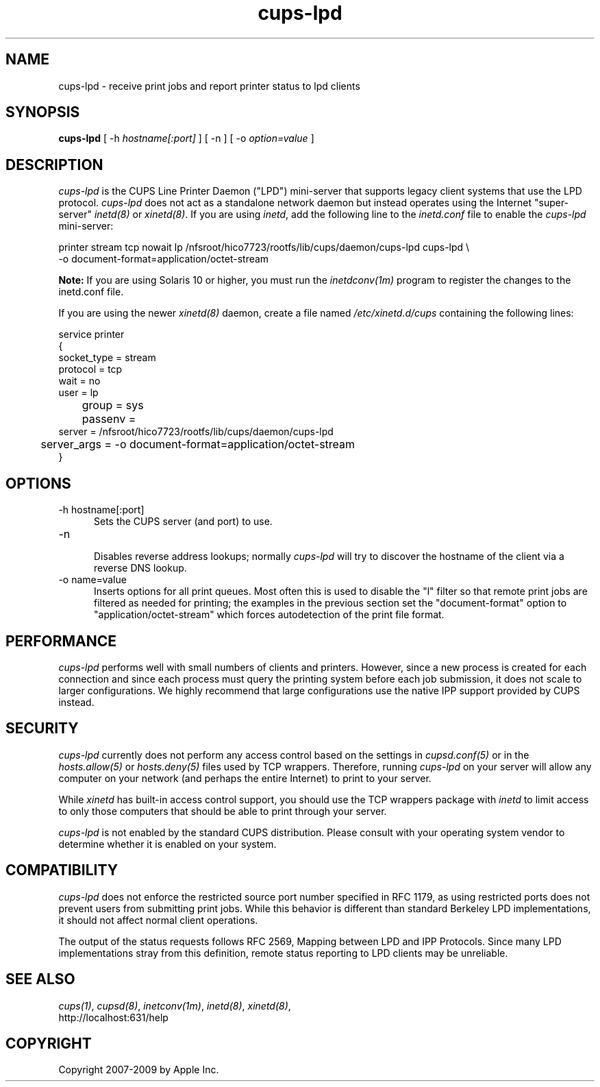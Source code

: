 .\"
.\" "$Id: cups-lpd.man.in 8421 2009-03-09 21:59:55Z mike $"
.\"
.\"   cups-lpd man page for the Common UNIX Printing System (CUPS).
.\"
.\"   Copyright 2007-2009 by Apple Inc.
.\"   Copyright 1997-2006 by Easy Software Products.
.\"
.\"   These coded instructions, statements, and computer programs are the
.\"   property of Apple Inc. and are protected by Federal copyright
.\"   law.  Distribution and use rights are outlined in the file "LICENSE.txt"
.\"   which should have been included with this file.  If this file is
.\"   file is missing or damaged, see the license at "http://www.cups.org/".
.\"
.TH cups-lpd 8 "CUPS" "4 August 2008" "Apple Inc."
.SH NAME
cups-lpd \- receive print jobs and report printer status to lpd clients
.SH SYNOPSIS
.B cups-lpd
[ -h
.I hostname[:port]
] [ -n ] [ -o
.I option=value
]
.SH DESCRIPTION
\fIcups-lpd\fR is the CUPS Line Printer Daemon ("LPD")
mini-server that supports legacy client systems that use the LPD
protocol. \fIcups-lpd\fR does not act as a standalone network
daemon but instead operates using the Internet "super-server"
\fIinetd(8)\fR or \fIxinetd(8)\fR. If you are using \fIinetd\fR,
add the following line to the \fIinetd.conf\fR file to enable the
\fIcups-lpd\fR mini-server:
.br
.nf

    printer stream tcp nowait lp /nfsroot/hico7723/rootfs/lib/cups/daemon/cups-lpd cups-lpd \\
        -o document-format=application/octet-stream
.fi
.LP
.LP
\fBNote:\fR If you are using Solaris 10 or higher, you must run
the \fIinetdconv(1m)\fR program to register the changes to the
inetd.conf file.
.LP
If you are using the newer \fIxinetd(8)\fR daemon, create a file
named \fI/etc/xinetd.d/cups\fR containing the following lines:
.br
.nf

    service printer
    {
        socket_type = stream
        protocol = tcp
        wait = no
        user = lp
	group = sys
	passenv =
        server = /nfsroot/hico7723/rootfs/lib/cups/daemon/cups-lpd
	server_args = -o document-format=application/octet-stream
    }
.fi
.SH OPTIONS
.TP 5
-h hostname[:port]
.br
Sets the CUPS server (and port) to use.
.TP 5
-n
.br
Disables reverse address lookups; normally \fIcups-lpd\fR will
try to discover the hostname of the client via a reverse DNS
lookup.
.TP 5
-o name=value
.br
Inserts options for all print queues. Most often this is used to
disable the "l" filter so that remote print jobs are filtered as
needed for printing; the examples in the previous section set the
"document-format" option to "application/octet-stream" which
forces autodetection of the print file format.
.SH PERFORMANCE
\fIcups-lpd\fR performs well with small numbers of clients and
printers. However, since a new process is created for each
connection and since each process must query the printing system
before each job submission, it does not scale to larger
configurations. We highly recommend that large configurations
use the native IPP support provided by CUPS instead.
.SH SECURITY
\fIcups-lpd\fR currently does not perform any access control
based on the settings in \fIcupsd.conf(5)\fR or in the
\fIhosts.allow(5)\fR or \fIhosts.deny(5)\fR files used by TCP
wrappers. Therefore, running \fIcups-lpd\fR on your server will
allow any computer on your network (and perhaps the entire
Internet) to print to your server.
.LP
While \fIxinetd\fR has built-in access control support, you
should use the TCP wrappers package with \fIinetd\fR to limit
access to only those computers that should be able to print
through your server.
.LP
\fIcups-lpd\fR is not enabled by the standard CUPS distribution.
Please consult with your operating system vendor to determine
whether it is enabled on your system.
.SH COMPATIBILITY
\fIcups-lpd\fR does not enforce the restricted source port
number specified in RFC 1179, as using restricted ports does not
prevent users from submitting print jobs. While this behavior is
different than standard Berkeley LPD implementations, it should
not affect normal client operations.
.LP
The output of the status requests follows RFC 2569, Mapping
between LPD and IPP Protocols. Since many LPD implementations
stray from this definition, remote status reporting to LPD
clients may be unreliable.
.SH SEE ALSO
\fIcups(1)\fR, \fIcupsd(8)\fR, \fIinetconv(1m)\fR,
\fIinetd(8)\fR, \fIxinetd(8)\fR,
.br
http://localhost:631/help
.SH COPYRIGHT
Copyright 2007-2009 by Apple Inc.
.\"
.\" End of "$Id: cups-lpd.man.in 8421 2009-03-09 21:59:55Z mike $".
.\"
